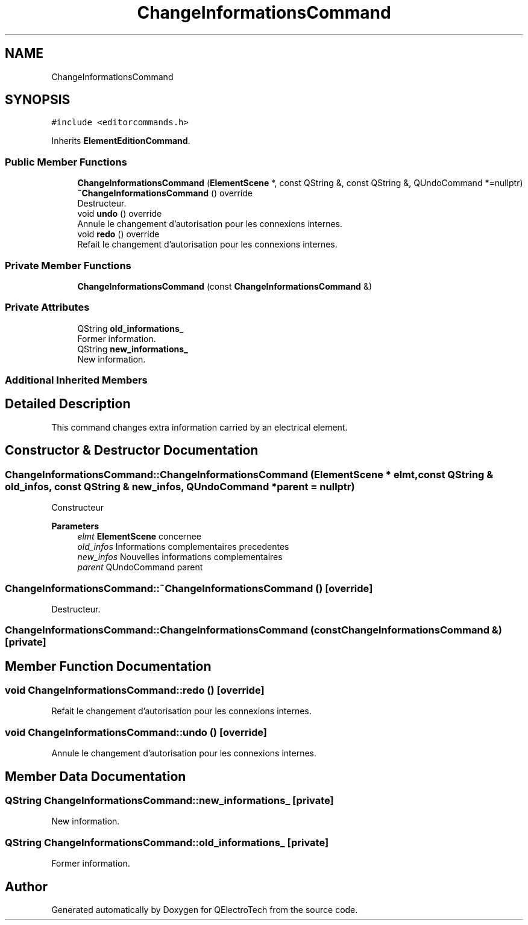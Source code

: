 .TH "ChangeInformationsCommand" 3 "Thu Aug 27 2020" "Version 0.8-dev" "QElectroTech" \" -*- nroff -*-
.ad l
.nh
.SH NAME
ChangeInformationsCommand
.SH SYNOPSIS
.br
.PP
.PP
\fC#include <editorcommands\&.h>\fP
.PP
Inherits \fBElementEditionCommand\fP\&.
.SS "Public Member Functions"

.in +1c
.ti -1c
.RI "\fBChangeInformationsCommand\fP (\fBElementScene\fP *, const QString &, const QString &, QUndoCommand *=nullptr)"
.br
.ti -1c
.RI "\fB~ChangeInformationsCommand\fP () override"
.br
.RI "Destructeur\&. "
.ti -1c
.RI "void \fBundo\fP () override"
.br
.RI "Annule le changement d'autorisation pour les connexions internes\&. "
.ti -1c
.RI "void \fBredo\fP () override"
.br
.RI "Refait le changement d'autorisation pour les connexions internes\&. "
.in -1c
.SS "Private Member Functions"

.in +1c
.ti -1c
.RI "\fBChangeInformationsCommand\fP (const \fBChangeInformationsCommand\fP &)"
.br
.in -1c
.SS "Private Attributes"

.in +1c
.ti -1c
.RI "QString \fBold_informations_\fP"
.br
.RI "Former information\&. "
.ti -1c
.RI "QString \fBnew_informations_\fP"
.br
.RI "New information\&. "
.in -1c
.SS "Additional Inherited Members"
.SH "Detailed Description"
.PP 
This command changes extra information carried by an electrical element\&. 
.SH "Constructor & Destructor Documentation"
.PP 
.SS "ChangeInformationsCommand::ChangeInformationsCommand (\fBElementScene\fP * elmt, const QString & old_infos, const QString & new_infos, QUndoCommand * parent = \fCnullptr\fP)"
Constructeur 
.PP
\fBParameters\fP
.RS 4
\fIelmt\fP \fBElementScene\fP concernee 
.br
\fIold_infos\fP Informations complementaires precedentes 
.br
\fInew_infos\fP Nouvelles informations complementaires 
.br
\fIparent\fP QUndoCommand parent 
.RE
.PP

.SS "ChangeInformationsCommand::~ChangeInformationsCommand ()\fC [override]\fP"

.PP
Destructeur\&. 
.SS "ChangeInformationsCommand::ChangeInformationsCommand (const \fBChangeInformationsCommand\fP &)\fC [private]\fP"

.SH "Member Function Documentation"
.PP 
.SS "void ChangeInformationsCommand::redo ()\fC [override]\fP"

.PP
Refait le changement d'autorisation pour les connexions internes\&. 
.SS "void ChangeInformationsCommand::undo ()\fC [override]\fP"

.PP
Annule le changement d'autorisation pour les connexions internes\&. 
.SH "Member Data Documentation"
.PP 
.SS "QString ChangeInformationsCommand::new_informations_\fC [private]\fP"

.PP
New information\&. 
.SS "QString ChangeInformationsCommand::old_informations_\fC [private]\fP"

.PP
Former information\&. 

.SH "Author"
.PP 
Generated automatically by Doxygen for QElectroTech from the source code\&.
